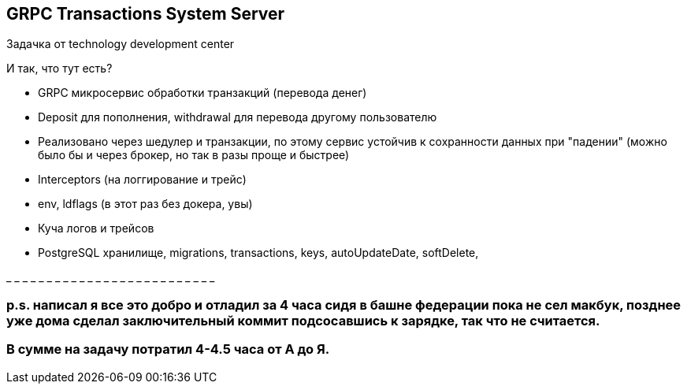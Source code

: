 GRPC Transactions System Server
-------------------------------

Задачка от technology development center 

И так, что тут есть?

* GRPC микросервис обработки транзакций (перевода денег)
* Deposit для пополнения, withdrawal для перевода другому пользователю 
* Реализовано через шедулер и транзакции, по этому сервис устойчив к сохранности данных при "падении" (можно было бы и через брокер, но так в разы проще и быстрее)
* Interceptors (на логгирование и трейс)
* env, ldflags (в этот раз без докера, увы)
* Куча логов и трейсов
* PostgreSQL хранилище, migrations, transactions, keys, autoUpdateDate, softDelete, 

_ _ _ _ _ _ _ _ _ _ _ _ _ _ _ _ _ _ _ _ _ _ _ _ _ _

p.s. написал я все это добро и отладил за 4 часа сидя в башне федерации пока не сел макбук, позднее уже дома сделал заключительный коммит подсосавшись к зарядке, так что не считается. 
~~~~~~~~~~~~~~~~~~~~~~~~~~~~~~~~~~~~~~~~~~~~~~~~~~~~~~~~~~~~~~~~~~~~~~~~~~~~~~~~~~~~~~~~~~~~~~~~~~~~~~~~~~~~~~~~~~~~~~~~~~~~~~~~~~~~~~~~~~~~~~~~~~~~~~~~~~~~~~~~~~~~~~~~~~~~~~~~~~~~~~~~
В сумме на задачу потратил 4-4.5 часа от А до Я.
~~~~~~~~~~~~~~~~~~~~~~~~~~~~~~~~~~~~~~~~~~~~~~~~
